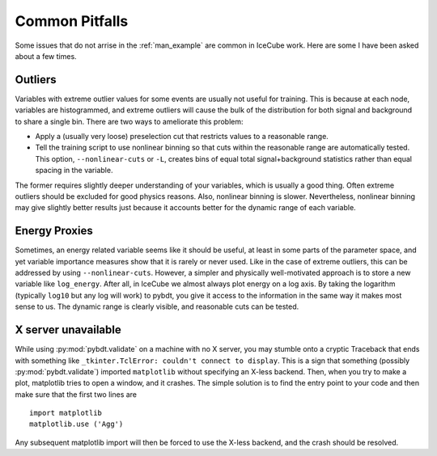 .. _common_pitfalls:

Common Pitfalls
===============

Some issues that do not arrise in the :ref:`man_example` are common in
IceCube work.  Here are some I have been asked about a few times.


Outliers
--------

Variables with extreme outlier values for some events are usually not useful
for training.  This is because at each node, variables are histogrammed, and
extreme outliers will cause the bulk of the distribution for both signal and
background to share a single bin.  There are two ways to ameliorate this
problem:

-   Apply a (usually very loose) preselection cut that restricts values to a
    reasonable range.
-   Tell the training script to use nonlinear binning so that cuts within
    the reasonable range are automatically tested.  This option,
    ``--nonlinear-cuts`` or ``-L``, creates bins of equal total
    signal+background statistics rather than equal spacing in the variable.

The former requires slightly deeper understanding of your variables, which
is usually a good thing.  Often extreme outliers should be excluded for good
physics reasons.  Also, nonlinear binning is slower.  Nevertheless,
nonlinear binning may give slightly better results just because it accounts
better for the dynamic range of each variable.


Energy Proxies
--------------

Sometimes, an energy related variable seems like it should be useful, at
least in some parts of the parameter space, and yet variable importance
measures show that it is rarely or never used.  Like in the case of extreme
outliers, this can be addressed by using ``--nonlinear-cuts``.  However, a
simpler and physically well-motivated approach is to store a new variable
like ``log_energy``.  After all, in IceCube we almost always plot energy on
a log axis.  By taking the logarithm (typically ``log10`` but any log will
work) to pybdt, you give it access to the information in the same way it
makes most sense to us.  The dynamic range is clearly visible, and
reasonable cuts can be tested.


X server unavailable
--------------------

While using :py:mod:`pybdt.validate` on a machine with no X server, you may stumble
onto a cryptic Traceback that ends with something like ``_tkinter.TclError:
couldn't connect to display``.  This is a sign that something (possibly
:py:mod:`pybdt.validate`) imported ``matplotlib`` without specifying an X-less
backend.  Then, when you try to make a plot, matplotlib tries to open a
window, and it crashes.  The simple solution is to find the entry point to
your code and then make sure that the first two lines are ::

    import matplotlib
    matplotlib.use ('Agg')

Any subsequent matplotlib import will then be forced to use the X-less
backend, and the crash should be resolved.
